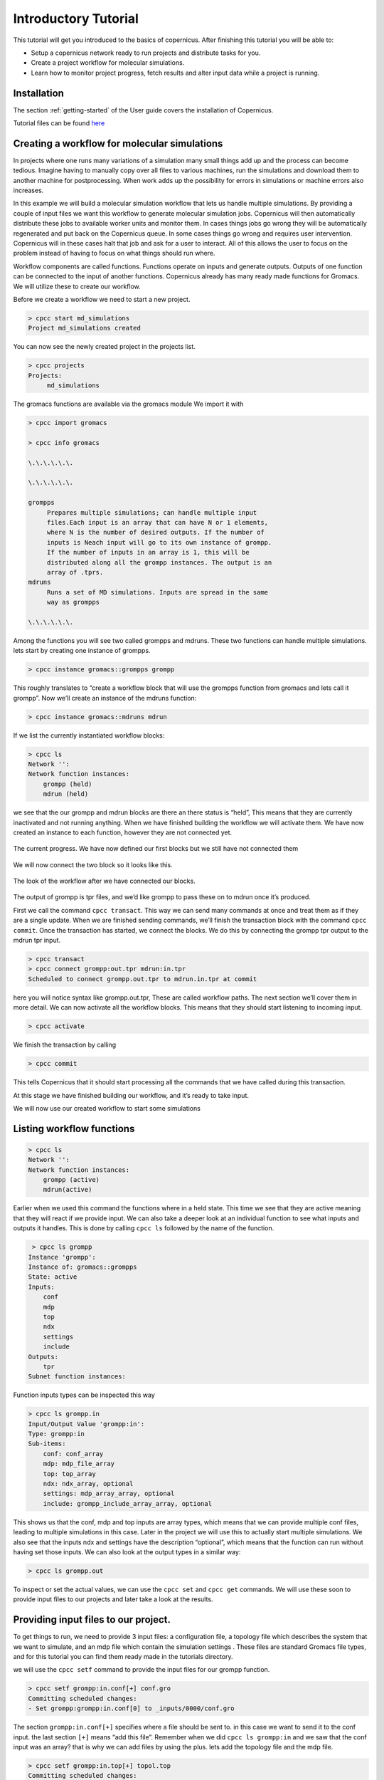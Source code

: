 .. _mdtutorial:

***************************
Introductory Tutorial
***************************

This tutorial will get you introduced to the basics of copernicus. After
finishing this tutorial you will be able to:

* Setup a copernicus network ready to run projects and distribute tasks for you.

* Create a project workflow for molecular simulations.

* Learn how to monitor project progress, fetch results and alter input data while a project is running.


Installation
^^^^^^^^^^^^

The section :ref:`getting-started` of the User guide covers the installation of
Copernicus.

Tutorial files can be found `here <https://github.com/gromacs/copernicus/tree/master/examples/mdruns-test>`_


Creating a workflow for molecular simulations
^^^^^^^^^^^^^^^^^^^^^^^^^^^^^^^^^^^^^^^^^^^^^

In projects where one runs many variations of a simulation many small things add up and the process
can become tedious. Imagine having to manually copy over all files to various machines, run the
simulations and download them to another machine for postprocessing.
When work adds up the possibility for errors in simulations or machine errors also increases.

In this example we will build a molecular simulation workflow that lets us handle multiple simulations.
By providing a couple of input files we want this workflow to generate molecular simulation jobs.
Copernicus will then automatically distribute these jobs to available worker units and monitor them.
In cases things jobs go wrong they will be automatically regenerated and put back on the Copernicus
queue. In some cases things go wrong and requires user intervention. Copernicus will in these cases
halt that job and ask for a user to interact.
All of this allows the user to focus on the problem instead of having to focus on what things should run where.

Workflow components are called functions. Functions operate on inputs and generate outputs. Outputs of one function can be connected to the input of another functions.
Copernicus already has many ready made functions for Gromacs. We will utilize these to create our workflow.

Before we create a workflow we need to start a new project.

.. code-block:: none

   > cpcc start md_simulations
   Project md_simulations created

You can now see the newly created project in the projects list.

.. code-block:: none

   > cpcc projects
   Projects:
        md_simulations


The gromacs functions are available via the gromacs module
We import it with

.. code-block:: none

   > cpcc import gromacs

   > cpcc info gromacs

   \.\.\.\.\.\.

   \.\.\.\.\.\.

   grompps
        Prepares multiple simulations; can handle multiple input
        files.Each input is an array that can have N or 1 elements,
        where N is the number of desired outputs. If the number of
        inputs is Neach input will go to its own instance of grompp.
        If the number of inputs in an array is 1, this will be
        distributed along all the grompp instances. The output is an
        array of .tprs.
   mdruns
        Runs a set of MD simulations. Inputs are spread in the same
        way as grompps

   \.\.\.\.\.\.


Among the functions you will see two called grompps and mdruns. These two functions can handle multiple simulations.
lets start by creating one instance of grompps.

.. code-block:: none

    > cpcc instance gromacs::grompps grompp

This roughly translates to “create a workflow block that will use the grompps function from gromacs and lets call it grompp”.
Now we’ll create an instance of the mdruns function:

.. code-block:: none

    > cpcc instance gromacs::mdruns mdrun

If we list the currently instantiated workflow blocks:

.. code-block:: none

    > cpcc ls
    Network '':
    Network function instances:
        grompp (held)
        mdrun (held)

we see that the our grompp and mdrun blocks are there an there status is “held”, This means that they are currently inactivated and not running anything. When we have finished building the workflow we will activate them.
We have now created an instance to each function, however they are not connected yet.


.. figure:: ../_static/grompp_mdrun_functions.png
    :width: 250px
    :align: center
    :height: 207px
    :alt: Instantiated functions
    :figclass: align-center

    The current progress. We have now defined our first blocks but we still have not connected them


We will now connect the two block so it looks like this.

.. figure:: ../_static/grompp_mdrun_functions_connected.png
    :width: 521px
    :align: center
    :height: 92px
    :alt: Connected functions
    :figclass: align-center

    The look of the workflow after we have connected our blocks.

The output of grompp is tpr files, and we’d like grompp to pass these on to mdrun once it’s produced.

First we call the command ``cpcc transact``. This way we can send many commands at once and treat
them as if they are a single update. When we are finished sending commands, we’ll finish the
transaction block with the command ``cpcc commit``.
Once the transaction has started, we connect the blocks.
We do this by connecting the grompp tpr output to the mdrun tpr input.

.. code-block:: none

    > cpcc transact
    > cpcc connect grompp:out.tpr mdrun:in.tpr
    Scheduled to connect grompp.out.tpr to mdrun.in.tpr at commit

here you will notice syntax like grompp.out.tpr, These are called workflow paths. The next section
we’ll cover them in more detail. We can now activate all the workflow blocks. This means that they
should start listening to incoming input.

.. code-block:: none

    > cpcc activate

We finish the transaction by calling

.. code-block:: none

    > cpcc commit

This tells Copernicus that it should start processing all the commands that we have called during
this transaction.

At this stage we have finished building our workflow, and it’s ready to take input.

We will now use our created workflow to start some simulations

Listing workflow functions
^^^^^^^^^^^^^^^^^^^^^^^^^^

.. code-block:: none

    > cpcc ls
    Network '':
    Network function instances:
        grompp (active)
        mdrun(active)

Earlier when we used this command the functions where in a held state. This time we see that they
are active meaning that they will react if we provide input. We can also take a deeper look at an
individual function to see what inputs and outputs it handles. This is done by calling ``cpcc ls``
followed by the name of the function.

.. code-block:: none

     > cpcc ls grompp
    Instance 'grompp':
    Instance of: gromacs::grompps
    State: active
    Inputs:
        conf
        mdp
        top
        ndx
        settings
        include
    Outputs:
        tpr
    Subnet function instances:

Function inputs types can be inspected this way

.. code-block:: none

    > cpcc ls grompp.in
    Input/Output Value 'grompp:in':
    Type: grompp:in
    Sub-items:
        conf: conf_array
        mdp: mdp_file_array
        top: top_array
        ndx: ndx_array, optional
        settings: mdp_array_array, optional
        include: grompp_include_array_array, optional

This shows us that the conf, mdp and top inputs are array types, which means that we can provide
multiple conf files, leading to multiple simulations in this case. Later in the project we will use
this to actually start multiple simulations. We also see that the inputs ndx and settings have the
description “optional”, which means that the function can run without having set those inputs.
We can also look at the output types in a similar way:

.. code-block:: none

    > cpcc ls grompp.out

To inspect or set the actual values, we can use the ``cpcc set`` and ``cpcc get`` commands.
We will use these soon to provide input files to our projects and later take a look at the results.

Providing input files to our project.
^^^^^^^^^^^^^^^^^^^^^^^^^^^^^^^^^^^^^

To get things to run, we need to provide 3 input files: a configuration file, a topology file which
describes the system that we want to simulate, and an mdp file which contain the simulation settings
. These files are standard Gromacs file types, and for this tutorial you can find them ready made in
the tutorials directory.

we will use the ``cpcc setf`` command to provide the input files for our grompp function.

.. code-block:: none

    > cpcc setf grompp:in.conf[+] conf.gro
    Committing scheduled changes:
    - Set grompp:grompp:in.conf[0] to _inputs/0000/conf.gro

The section ``grompp:in.conf[+]`` specifies where a file should be sent to. in this case we want to
send it to the conf input. the last section ``[+]`` means “add this file”. Remember when we did
``cpcc ls grompp:in`` and we saw that the conf input was an array? that is why we can add files by
using the plus. lets add the topology file and the mdp file.

.. code-block:: none

    > cpcc setf grompp:in.top[+] topol.top
    Committing scheduled changes:
    - Set grompp:grompp:in.top[0] to _inputs/0001/topol.top

    > cpcc setf grompp:in.mdp[+] grompp.mdp
    Committing scheduled changes:
    - Set grompp:grompp:in.mdp[0] to _inputs/0002/grompp.mdp

Our grompp block has now gotten enough information to generate an output, and send it to the mdrun block, The mdrun block will then send a simulation job to the work queue.
By now the workflow should have gotten the input it needs to prepare a simulation.
If we take a look at the queue we should see that an item should have appeared.


.. code-block:: none

    > cpcc q
    Queue:
      0 mdrun:mdrun_0.1: gromacs/mdrun

This means server has generated a job and waiting for a worker to send it to.
If the worker is still running it should receive this job within maximum 30 seconds.
For the sake of this tutorial the simulation is very short and should be finished within a minute.
In reality a simulation could take days. The worker would in these cases send back intermediate
results to the server in one hour intervals.

Looking at the results
^^^^^^^^^^^^^^^^^^^^^^
After finishing the last job, we should have some results to look at. The outputs can be found in
the outputs of our mdrun block. We can simply download them to our computer by running a workflow
query and direct its output to a file. for example downloading the trajectory file

.. code-block:: none

    > cpcc getf mdrun.out.xtc[0] > ~/trajectory.xtc

which would download the trajectory to our home directory.
Again we see the square bracket syntax, this time with a digit instead of a plus sign.
As we noted earlier some inputs and outputs are array types. In the case of the output this means
that we can have multiple outputs. We specify which output we want to look at by specifying an index
number.


Running more simulations.
^^^^^^^^^^^^^^^^^^^^^^^^^

Usually, we want to run more than one simulation to obtain more samples and trajectories – with each
simulation having very similar settings. To run more simulations in our case, we can use some of
the inputs we have already provided. We will simply provide a few new configurations. We can cheat,
and provide the simulation the same configuration as before:

.. code-block:: none

    > cpcc setf grompp.in.conf[+] conf.gro

You can check the work queue to see the progress of this simulation.
When it’s done, try to call the command

.. code-block:: none

    > cpcc get mdrun:out.xtc
    mdrun:out.xtc: [
      mdrun/mdrun_0/_run_0000/traj.xtc,
      mdrun/mdrun_1/_run_0000/traj.xtc
    ]

which now gives two trajectory files. We can fetch the latest simulation trajectory with

.. code-block:: none

    > cpcc getf mdrun:out.xtc[1] > ~/trajectory_1.xtc


Pausing a project
^^^^^^^^^^^^^^^^^
Projects usually run until you decide its finished you can always pause them temporarily by calling.

.. code-block:: none

    > cpcc deactivate

To start the project again you call

.. code-block:: none

    > cpcc activate

Finishing a project
^^^^^^^^^^^^^^^^^^^

At one time you might want to finish a project and move it away from the server.
The command cpcc save will save your project and backup everything in a compressed file.

.. code-block:: none

    > cpcc save md_simulations
    Saved project to md_simulations.tar.gz

``cpcc save`` will also deactivate your project however it will not delete the project from the server.
You will need to do that yourself.


.. code-block:: none

    > cpcc rm md_simulations

To load a saved projects you call


.. code-block:: none

    > cpcc load md_simulations.tar.gz md_simulations
    Project restored as md_simulations

The project is restored but held in a deactivated state. you can start it with ``cpcc activate``.


